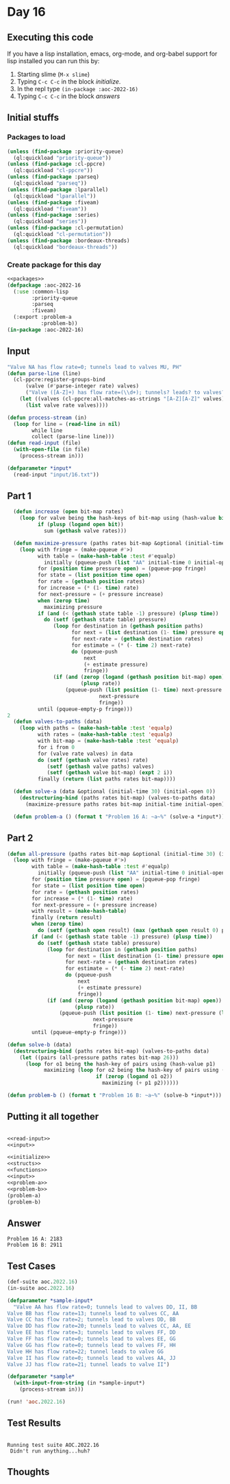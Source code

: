 #+STARTUP: indent contents
#+OPTIONS: num:nil toc:nil
* Day 16
** Executing this code
If you have a lisp installation, emacs, org-mode, and org-babel
support for lisp installed you can run this by:
1. Starting slime (=M-x slime=)
2. Typing =C-c C-c= in the block [[initialize][initialize]].
3. In the repl type =(in-package :aoc-2022-16)=
4. Typing =C-c C-c= in the block [[answers][answers]]
** Initial stuffs
*** Packages to load
#+NAME: packages
#+BEGIN_SRC lisp :results silent
  (unless (find-package :priority-queue)
    (ql:quickload "priority-queue"))
  (unless (find-package :cl-ppcre)
    (ql:quickload "cl-ppcre"))
  (unless (find-package :parseq)
    (ql:quickload "parseq"))
  (unless (find-package :lparallel)
    (ql:quickload "lparallel"))
  (unless (find-package :fiveam)
    (ql:quickload "fiveam"))
  (unless (find-package :series)
    (ql:quickload "series"))
  (unless (find-package :cl-permutation)
    (ql:quickload "cl-permutation"))
  (unless (find-package :bordeaux-threads)
    (ql:quickload "bordeaux-threads"))
#+END_SRC
*** Create package for this day
#+NAME: initialize
#+BEGIN_SRC lisp :noweb yes :results silent
  <<packages>>
  (defpackage :aoc-2022-16
    (:use :common-lisp
          :priority-queue
          :parseq
          :fiveam)
    (:export :problem-a
             :problem-b))
  (in-package :aoc-2022-16)
#+END_SRC
** Input
#+NAME: read-input
#+BEGIN_SRC lisp :results silent
  "Valve NA has flow rate=0; tunnels lead to valves MU, PH"
  (defun parse-line (line)
    (cl-ppcre:register-groups-bind
        (valve (#'parse-integer rate) valves)
        ("Valve ([A-Z]+) has flow rate=(\\d+); tunnels? leads? to valves? (.+)" line)
      (let ((valves (cl-ppcre:all-matches-as-strings "[A-Z][A-Z]" valves)))
        (list valve rate valves))))

  (defun process-stream (in)
    (loop for line = (read-line in nil)
          while line
          collect (parse-line line)))
  (defun read-input (file)
    (with-open-file (in file)
      (process-stream in)))
#+END_SRC
#+NAME: input
#+BEGIN_SRC lisp :noweb yes :results silent
  (defparameter *input*
    (read-input "input/16.txt"))
#+END_SRC
** Part 1
#+NAME: problem-a
#+BEGIN_SRC lisp :noweb yes :results silent
  (defun increase (open bit-map rates)
    (loop for valve being the hash-keys of bit-map using (hash-value bit)
          if (plusp (logand open bit))
            sum (gethash valve rates)))

  (defun maximize-pressure (paths rates bit-map &optional (initial-time 30) (initial-open 0))
    (loop with fringe = (make-pqueue #'>)
          with table = (make-hash-table :test #'equalp)
            initially (pqueue-push (list "AA" initial-time 0 initial-open) 0 fringe)
          for (position time pressure open) = (pqueue-pop fringe)
          for state = (list position time open)
          for rate = (gethash position rates)
          for increase = (* (1- time) rate)
          for next-pressure = (+ pressure increase)
          when (zerop time)
            maximizing pressure
          if (and (< (gethash state table -1) pressure) (plusp time))
            do (setf (gethash state table) pressure)
               (loop for destination in (gethash position paths)
                     for next = (list destination (1- time) pressure open)
                     for next-rate = (gethash destination rates)
                     for estimate = (* (- time 2) next-rate)
                     do (pqueue-push
                         next
                         (+ estimate pressure)
                         fringe))
               (if (and (zerop (logand (gethash position bit-map) open))
                        (plusp rate))
                   (pqueue-push (list position (1- time) next-pressure (logior open (gethash position bit-map)))
                              next-pressure
                              fringe))
          until (pqueue-empty-p fringe)))
2
  (defun valves-to-paths (data)
    (loop with paths = (make-hash-table :test 'equalp)
          with rates = (make-hash-table :test 'equalp)
          with bit-map = (make-hash-table :test 'equalp)
          for i from 0
          for (valve rate valves) in data
          do (setf (gethash valve rates) rate)
             (setf (gethash valve paths) valves)
             (setf (gethash valve bit-map) (expt 2 i))
          finally (return (list paths rates bit-map))))

  (defun solve-a (data &optional (initial-time 30) (initial-open 0))
    (destructuring-bind (paths rates bit-map) (valves-to-paths data)
      (maximize-pressure paths rates bit-map initial-time initial-open)))

  (defun problem-a () (format t "Problem 16 A: ~a~%" (solve-a *input*)))
#+END_SRC
** Part 2
#+NAME: problem-b
#+BEGIN_SRC lisp :noweb yes :results silent
  (defun all-pressure (paths rates bit-map &optional (initial-time 30) (initial-open 0))
    (loop with fringe = (make-pqueue #'>)
          with table = (make-hash-table :test #'equalp)
            initially (pqueue-push (list "AA" initial-time 0 initial-open) 0 fringe)
          for (position time pressure open) = (pqueue-pop fringe)
          for state = (list position time open)
          for rate = (gethash position rates)
          for increase = (* (1- time) rate)
          for next-pressure = (+ pressure increase)
          with result = (make-hash-table)
          finally (return result)
          when (zerop time)
            do (setf (gethash open result) (max (gethash open result 0) pressure))
          if (and (< (gethash state table -1) pressure) (plusp time))
            do (setf (gethash state table) pressure)
               (loop for destination in (gethash position paths)
                     for next = (list destination (1- time) pressure open)
                     for next-rate = (gethash destination rates)
                     for estimate = (* (- time 2) next-rate)
                     do (pqueue-push
                         next
                         (+ estimate pressure)
                         fringe))
               (if (and (zerop (logand (gethash position bit-map) open))
                        (plusp rate))
                   (pqueue-push (list position (1- time) next-pressure (logior open (gethash position bit-map)))
                              next-pressure
                              fringe))
          until (pqueue-empty-p fringe)))

  (defun solve-b (data)
    (destructuring-bind (paths rates bit-map) (valves-to-paths data)
      (let ((pairs (all-pressure paths rates bit-map 26)))
        (loop for o1 being the hash-key of pairs using (hash-value p1)
              maximizing (loop for o2 being the hash-key of pairs using (hash-value p2)
                               if (zerop (logand o1 o2))
                                 maximizing (+ p1 p2))))))

  (defun problem-b () (format t "Problem 16 B: ~a~%" (solve-b *input*)))
#+END_SRC
** Putting it all together
#+NAME: structs
#+BEGIN_SRC lisp :noweb yes :results silent

#+END_SRC
#+NAME: functions
#+BEGIN_SRC lisp :noweb yes :results silent
  <<read-input>>
  <<input>>
#+END_SRC
#+NAME: answers
#+BEGIN_SRC lisp :results output :exports both :noweb yes :tangle no
  <<initialize>>
  <<structs>>
  <<functions>>
  <<input>>
  <<problem-a>>
  <<problem-b>>
  (problem-a)
  (problem-b)
#+END_SRC
** Answer
#+RESULTS: answers
: Problem 16 A: 2183
: Problem 16 B: 2911
** Test Cases
#+NAME: test-cases
#+BEGIN_SRC lisp :results output :exports both
  (def-suite aoc.2022.16)
  (in-suite aoc.2022.16)

  (defparameter *sample-input*
    "Valve AA has flow rate=0; tunnels lead to valves DD, II, BB
  Valve BB has flow rate=13; tunnels lead to valves CC, AA
  Valve CC has flow rate=2; tunnels lead to valves DD, BB
  Valve DD has flow rate=20; tunnels lead to valves CC, AA, EE
  Valve EE has flow rate=3; tunnels lead to valves FF, DD
  Valve FF has flow rate=0; tunnels lead to valves EE, GG
  Valve GG has flow rate=0; tunnels lead to valves FF, HH
  Valve HH has flow rate=22; tunnel leads to valve GG
  Valve II has flow rate=0; tunnels lead to valves AA, JJ
  Valve JJ has flow rate=21; tunnel leads to valve II")

  (defparameter *sample*
    (with-input-from-string (in *sample-input*)
      (process-stream in)))

  (run! 'aoc.2022.16)
#+END_SRC
** Test Results
#+RESULTS: test-cases
: 
: Running test suite AOC.2022.16
:  Didn't run anything...huh?
** Thoughts
